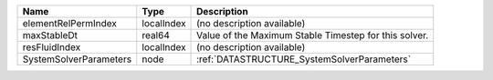 

====================== ========== ===================================================== 
Name                   Type       Description                                           
====================== ========== ===================================================== 
elementRelPermIndex    localIndex (no description available)                            
maxStableDt            real64     Value of the Maximum Stable Timestep for this solver. 
resFluidIndex          localIndex (no description available)                            
SystemSolverParameters node       :ref:`DATASTRUCTURE_SystemSolverParameters`           
====================== ========== ===================================================== 


